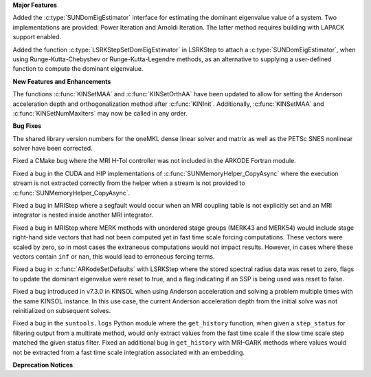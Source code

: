.. For package-specific references use :ref: rather than :numref: so intersphinx
   links to the appropriate place on read the docs

**Major Features**

Added the :c:type:`SUNDomEigEstimator` interface for estimating the dominant eigenvalue
value of a system. Two implementations are provided: Power Iteration and Arnoldi
Iteration. The latter method requires building with LAPACK support enabled.

Added the function :c:type:`LSRKStepSetDomEigEstimator` in LSRKStep to attach a
:c:type:`SUNDomEigEstimator`, when using Runge-Kutta-Chebyshev or
Runge-Kutta-Legendre methods, as an alternative to supplying a user-defined
function to compute the dominant eigenvalue.

**New Features and Enhancements**

The functions :c:func:`KINSetMAA` and :c:func:`KINSetOrthAA` have been updated
to allow for setting the Anderson acceleration depth and orthogonalization
method after :c:func:`KINInit`. Additionally, :c:func:`KINSetMAA` and
:c:func:`KINSetNumMaxIters` may now be called in any order.

**Bug Fixes**

The shared library version numbers for the oneMKL dense linear solver and
matrix as well as the PETSc SNES nonlinear solver have been corrected.

Fixed a CMake bug where the MRI H-Tol controller was not included in the ARKODE
Fortran module.

Fixed a bug in the CUDA and HIP implementations of
:c:func:`SUNMemoryHelper_CopyAsync` where the execution stream is not extracted
correctly from the helper when a stream is not provided to
:c:func:`SUNMemoryHelper_CopyAsync`.

Fixed a bug in MRIStep where a segfault would occur when an MRI coupling table
is not explicitly set and an MRI integrator is nested inside another MRI
integrator.

Fixed a bug in MRIStep where MERK methods with unordered stage groups (MERK43
and MERK54) would include stage right-hand side vectors that had not been
computed yet in fast time scale forcing computations. These vectors were scaled
by zero, so in most cases the extraneous computations would not impact results.
However, in cases where these vectors contain ``inf`` or ``nan``, this would
lead to erroneous forcing terms.

Fixed a bug in :c:func:`ARKodeSetDefaults` with LSRKStep where the stored
spectral radius data was reset to zero, flags to update the dominant eigenvalue
were reset to true, and a flag indicating if an SSP is being used was reset to
false.

Fixed a bug introduced in v7.3.0 in KINSOL when using Anderson acceleration and
solving a problem multiple times with the same KINSOL instance. In this use
case, the current Anderson acceleration depth from the initial solve was not
reinitialized on subsequent solves.

Fixed a bug in the ``suntools.logs`` Python module where the ``get_history``
function, when given a ``step_status`` for filtering output from a multirate
method, would only extract values from the fast time scale if the slow time
scale step matched the given status filter. Fixed an additional bug in
``get_history`` with MRI-GARK methods where values would not be extracted from a
fast time scale integration associated with an embedding.

**Deprecation Notices**
